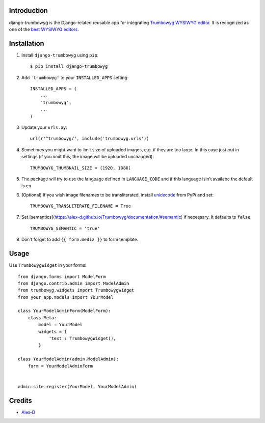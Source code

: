 Introduction
============

django-trumbowyg is the Django-related reusable app for integrating `Trumbowyg WYSIWYG editor <http://alex-d.github.io/Trumbowyg/>`_. It is recognized as one of the `best WYSIWYG editors <https://github.com/iDoRecall/comparisons/blob/master/JavaScript-WYSIWYG-editors.md>`_.


Installation
============

1. Install ``django-trumbowyg`` using ``pip``::

    $ pip install django-trumbowyg

2. Add ``'trumbowyg'`` to your ``INSTALLED_APPS`` setting::

    INSTALLED_APPS = (
        ...
        'trumbowyg',
        ...
    )

3. Update your ``urls.py``::

    url(r'^trumbowyg/', include('trumbowyg.urls'))

4. Sometimes you might want to limit size of uploaded images, e.g. if they are too large. In this case just put in settings (if you omit this, the image will be uploaded unchanged)::

    TRUMBOWYG_THUMBNAIL_SIZE = (1920, 1080)

5. The package will try to use the language defined in ``LANGUAGE_CODE`` and if this language isin't availabe the default is ``en`` 

6. (Optional) If you wish image filenames to be transliterated, install `unidecode <https://pypi.org/project/Unidecode/>`_ from PyPi and set::

    TRUMBOWYG_TRANSLITERATE_FILENAME = True

7. Set [semantics](https://alex-d.github.io/Trumbowyg/documentation/#semantic) if necessary. It defaults to ``false``::

    TRUMBOWYG_SEMANTIC = 'true'

8. Don't forget to add ``{{ form.media }}`` to form template.

Usage
=====

Use ``TrumbowygWidget`` in your forms::

    from django.forms import ModelForm
    from django.contrib.admin import ModelAdmin
    from trumbowyg.widgets import TrumbowygWidget
    from your_app.models import YourModel

    class YourModelAdminForm(ModelForm):
        class Meta:
            model = YourModel
            widgets = {
                'text': TrumbowygWidget(),
            }

    class YourModelAdmin(admin.ModelAdmin):
        form = YourModelAdminForm


    admin.site.register(YourModel, YourModelAdmin)


Credits
=======

- `Alex-D <http://alex-d.fr/>`_
